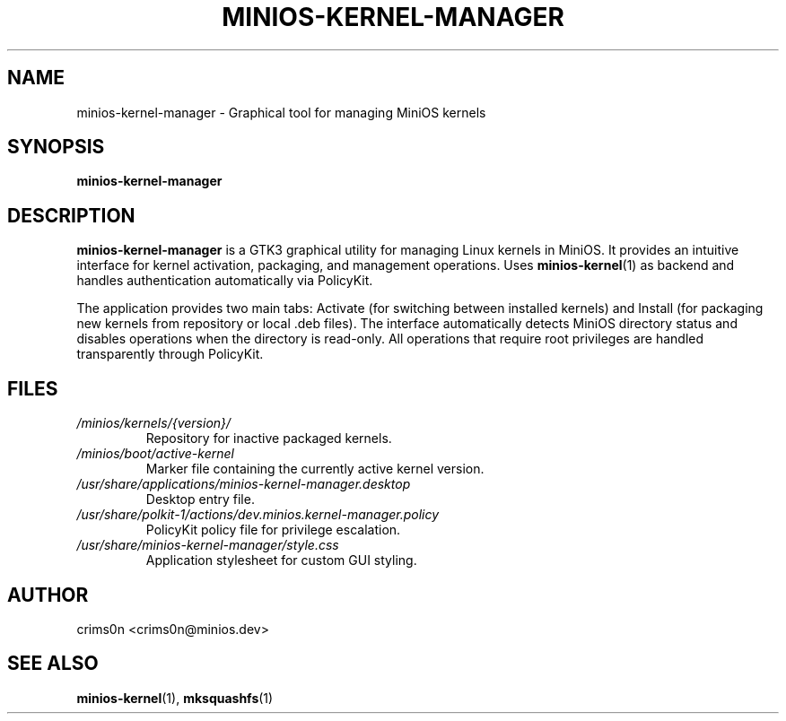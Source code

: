 .TH MINIOS-KERNEL-MANAGER 1 "August 2025" "MiniOS" "User Commands"
.SH NAME
minios-kernel-manager \- Graphical tool for managing MiniOS kernels
.SH SYNOPSIS
.B minios-kernel-manager
.SH DESCRIPTION
.B minios-kernel-manager
is a GTK3 graphical utility for managing Linux kernels in MiniOS. It provides an intuitive interface for kernel activation, packaging, and management operations. Uses
.BR minios-kernel (1)
as backend and handles authentication automatically via PolicyKit.
.PP
The application provides two main tabs: Activate (for switching between installed kernels) and Install (for packaging new kernels from repository or local .deb files). The interface automatically detects MiniOS directory status and disables operations when the directory is read-only. All operations that require root privileges are handled transparently through PolicyKit.
.SH FILES
.TP
.I /minios/kernels/{version}/
Repository for inactive packaged kernels.
.TP
.I /minios/boot/active-kernel
Marker file containing the currently active kernel version.
.TP
.I /usr/share/applications/minios-kernel-manager.desktop
Desktop entry file.
.TP
.I /usr/share/polkit-1/actions/dev.minios.kernel-manager.policy
PolicyKit policy file for privilege escalation.
.TP
.I /usr/share/minios-kernel-manager/style.css
Application stylesheet for custom GUI styling.
.SH AUTHOR
crims0n <crims0n@minios.dev>
.SH "SEE ALSO"
.BR minios-kernel (1),
.BR mksquashfs (1)